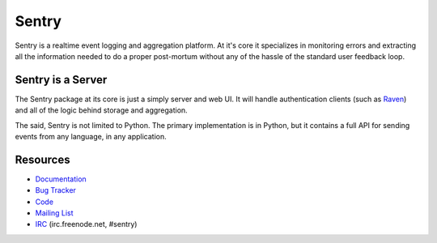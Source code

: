 Sentry
======

Sentry is a realtime event logging and aggregation platform. At it's core it
specializes in monitoring errors and extracting all the information needed
to do a proper post-mortum without any of the hassle of the standard user
feedback loop.

Sentry is a Server
------------------

The Sentry package at its core is just a simply server and web UI. It will
handle authentication clients (such as `Raven <https://github.com/dcramer/raven>`_)
and all of the logic behind storage and aggregation.

The said, Sentry is not limited to Python. The primary implementation is in
Python, but it contains a full API for sending events from any language, in
any application.

Resources
---------

* `Documentation <http://sentry.readthedocs.org/>`_
* `Bug Tracker <http://github.com/dcramer/sentry/issues>`_
* `Code <http://github.com/dcramer/sentry>`_
* `Mailing List <https://groups.google.com/group/disqus-opensource>`_
* `IRC <irc://irc.freenode.net/sentry>`_  (irc.freenode.net, #sentry)
